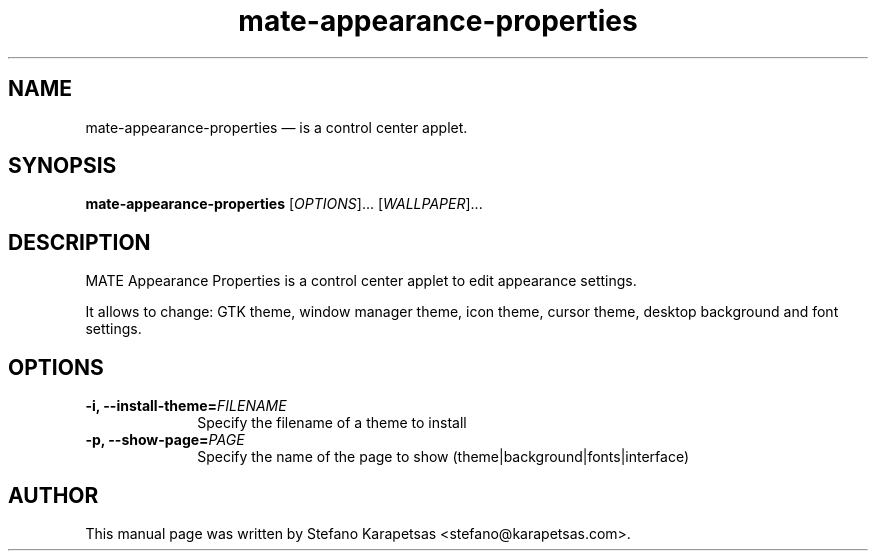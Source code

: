 .TH "mate-appearance-properties" "1" 

.SH "NAME" 
mate-appearance-properties \(em is a control center applet. 

.SH "SYNOPSIS" 
.PP 
\fBmate-appearance-properties\fR [\fIOPTIONS\fR]... [\fIWALLPAPER\fR]...

.SH "DESCRIPTION" 
.PP 
MATE Appearance Properties is a control center applet to edit appearance
settings.
.PP
It allows to change: GTK theme, window manager theme, icon theme, cursor
theme, desktop background and font settings. 

.SH "OPTIONS" 
.PP 
.IP "\fB-i,\fP  \fB\-\-install-theme=\fIFILENAME\fR\fP " 10 
Specify the filename of a theme to install
.PP 
.IP "\fB-p,\fP  \fB\-\-show-page=\fIPAGE\fR\fP " 10 
Specify the name of the page to show (theme|background|fonts|interface)

.SH "AUTHOR" 
.PP 
This manual page was written by Stefano Karapetsas <stefano@karapetsas.com>.